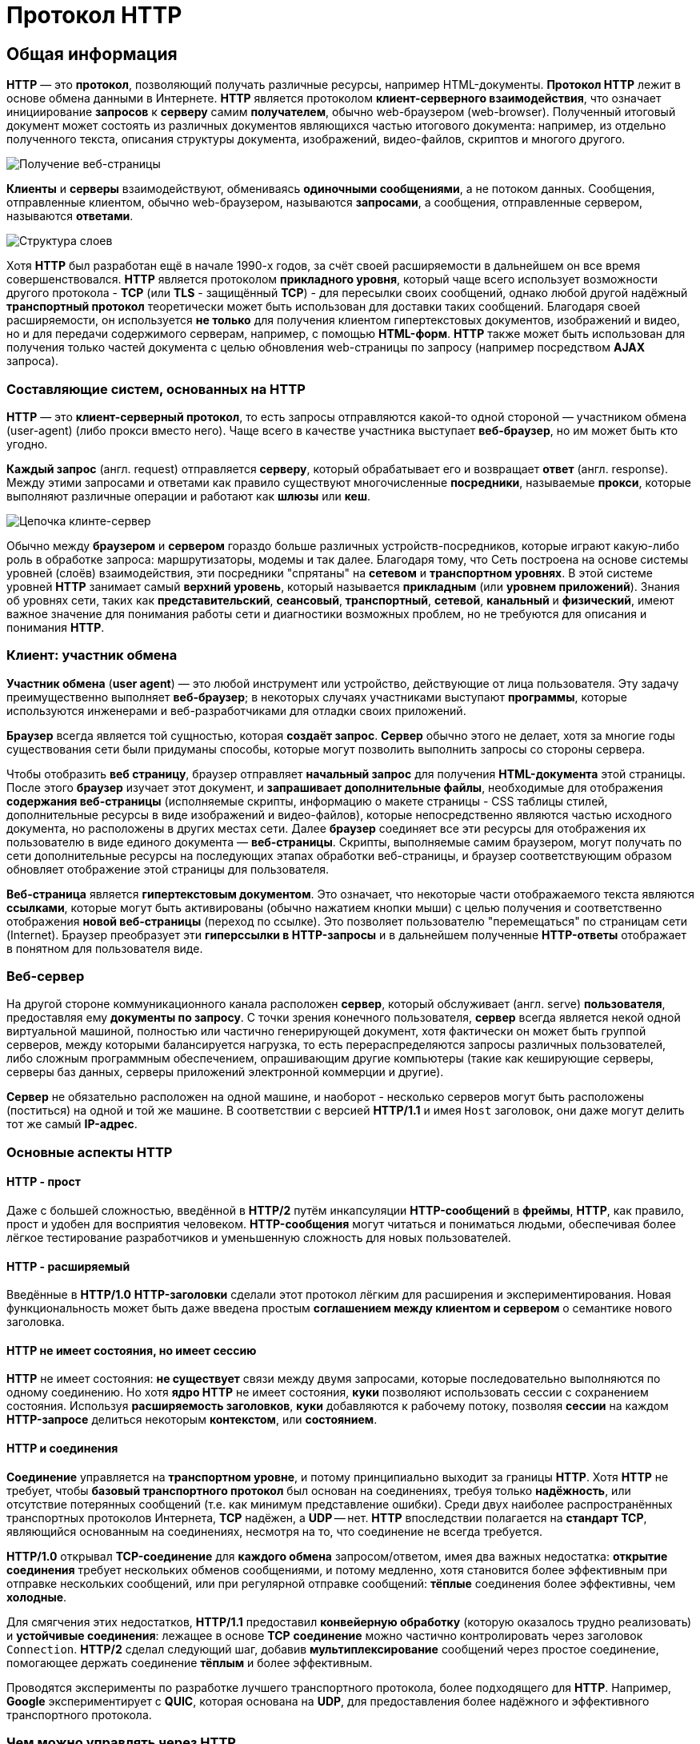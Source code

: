 = Протокол HTTP
:imagesdir: ../assets/img/web/http

== Общая информация

*HTTP* — это *протокол*, позволяющий получать различные ресурсы, например HTML-документы. *Протокол HTTP* лежит в основе обмена данными в Интернете. *HTTP* является протоколом *клиент-серверного взаимодействия*, что означает инициирование *запросов* к *серверу* самим *получателем*, обычно web-браузером (web-browser). Полученный итоговый документ может состоять из различных документов являющихся частью итогового документа: например, из отдельно полученного текста, описания структуры документа, изображений, видео-файлов, скриптов и многого другого.

image::fetching-a-page.png[Получение веб-страницы]

*Клиенты* и *серверы* взаимодействуют, обмениваясь *одиночными сообщениями*, а не потоком данных. Сообщения, отправленные клиентом, обычно web-браузером, называются *запросами*, а сообщения, отправленные сервером, называются *ответами*.

image::layers-structure.png[Структура слоев]

Хотя *HTTP* был разработан ещё в начале 1990-х годов, за счёт своей расширяемости в дальнейшем он все время совершенствовался.  *HTTP* является протоколом *прикладного уровня*, который чаще всего использует возможности другого протокола - *TCP* (или *TLS* - защищённый *TCP*) - для пересылки своих сообщений, однако любой другой надёжный *транспортный протокол* теоретически может быть использован для доставки таких сообщений. Благодаря своей расширяемости, он используется *не только* для получения клиентом гипертекстовых документов, изображений и видео, но и для передачи содержимого серверам, например, с помощью *HTML-форм*. *HTTP* также может быть использован для получения только частей документа с целью обновления web-страницы по запросу (например посредством *AJAX* запроса).

=== Составляющие систем, основанных на HTTP

*HTTP* — это *клиент-серверный протокол*, то есть запросы отправляются какой-то одной стороной — участником обмена (user-agent) (либо прокси вместо него). Чаще всего в качестве участника выступает *веб-браузер*, но им может быть кто угодно.

*Каждый запрос* (англ. request) отправляется *серверу*, который обрабатывает его и возвращает *ответ* (англ. response). Между этими запросами и ответами как правило существуют многочисленные *посредники*, называемые *прокси*, которые выполняют различные операции и работают как *шлюзы* или *кеш*.

image::client-server-chain.png[Цепочка клинте-сервер]

Обычно между *браузером* и *сервером* гораздо больше различных устройств-посредников, которые играют какую-либо роль в обработке запроса: маршрутизаторы, модемы и так далее. Благодаря тому, что Сеть построена на основе системы уровней (слоёв) взаимодействия, эти посредники "спрятаны" на *сетевом* и *транспортном уровнях*. В этой системе уровней *HTTP* занимает самый *верхний уровень*, который называется *прикладным* (или *уровнем приложений*). Знания об уровнях сети, таких как *представительский*, *сеансовый*, *транспортный*, *сетевой*, *канальный* и *физический*, имеют важное значение для понимания работы сети и диагностики возможных проблем, но не требуются для описания и понимания *HTTP*.

=== Клиент: участник обмена

*Участник обмена* (*user agent*) — это любой инструмент или устройство, действующие от лица пользователя. Эту задачу преимущественно выполняет *веб-браузер*; в некоторых случаях участниками выступают *программы*, которые используются инженерами и веб-разработчиками для отладки своих приложений.

*Браузер* всегда является той сущностью, которая *создаёт запрос*. *Сервер* обычно этого не делает, хотя за многие годы существования сети были придуманы способы, которые могут позволить выполнить запросы со стороны сервера.

Чтобы отобразить *веб страницу*, браузер отправляет *начальный запрос* для получения *HTML-документа* этой страницы. После этого *браузер* изучает этот документ, и *запрашивает дополнительные файлы*, необходимые для отображения *содержания веб-страницы* (исполняемые скрипты, информацию о макете страницы - CSS таблицы стилей, дополнительные ресурсы в виде изображений и видео-файлов), которые непосредственно являются частью исходного документа, но расположены в других местах сети. Далее *браузер* соединяет все эти ресурсы для отображения их пользователю в виде единого документа — *веб-страницы*. Скрипты, выполняемые самим браузером, могут получать по сети дополнительные ресурсы на последующих этапах обработки веб-страницы, и браузер соответствующим образом обновляет отображение этой страницы для пользователя.

*Веб-страница* является *гипертекстовым документом*. Это означает, что некоторые части отображаемого текста являются *ссылками*, которые могут быть активированы (обычно нажатием кнопки мыши) с целью получения и соответственно отображения *новой веб-страницы* (переход по ссылке). Это позволяет пользователю "перемещаться" по страницам сети (Internet). Браузер преобразует эти *гиперссылки в HTTP-запросы* и в дальнейшем полученные *HTTP-ответы* отображает в понятном для пользователя виде.

=== Веб-сервер

На другой стороне коммуникационного канала расположен *сервер*, который обслуживает (англ. serve) *пользователя*, предоставляя ему *документы по запросу*. С точки зрения конечного пользователя, *сервер* всегда является некой одной виртуальной машиной, полностью или частично генерирующей документ, хотя фактически он может быть группой серверов, между которыми балансируется нагрузка, то есть перераспределяются запросы различных пользователей, либо сложным программным обеспечением, опрашивающим другие компьютеры (такие как кеширующие серверы, серверы баз данных, серверы приложений электронной коммерции и другие).

*Сервер* не обязательно расположен на одной машине, и наоборот - несколько серверов могут быть расположены (поститься) на одной и той же машине. В соответствии с версией *HTTP/1.1* и имея `Host` заголовок, они даже могут делить тот же самый *IP-адрес*.

=== Основные аспекты HTTP

==== HTTP - прост

Даже с большей сложностью, введённой в *HTTP/2* путём инкапсуляции *HTTP-сообщений* в *фреймы*, *HTTP*, как правило, прост и удобен для восприятия человеком. *HTTP-сообщения* могут читаться и пониматься людьми, обеспечивая более лёгкое тестирование разработчиков и уменьшенную сложность для новых пользователей.

==== HTTP - расширяемый

Введённые в *HTTP/1.0* *HTTP-заголовки* сделали этот протокол лёгким для расширения и экспериментирования. Новая функциональность может быть даже введена простым *соглашением между клиентом и сервером* о семантике нового заголовка.

==== HTTP не имеет состояния, но имеет сессию

*HTTP* не имеет состояния: *не существует* связи между двумя запросами, которые последовательно выполняются по одному соединению.  Но хотя *ядро HTTP* не имеет состояния, *куки* позволяют использовать сессии с сохранением состояния. Используя *расширяемость заголовков*, *куки* добавляются к рабочему потоку, позволяя *сессии* на каждом *HTTP-запросе* делиться некоторым *контекстом*, или *состоянием*.

==== HTTP и соединения

*Соединение* управляется на *транспортном уровне*, и потому принципиально выходит за границы *HTTP*. Хотя *HTTP* не требует, чтобы *базовый транспортного протокол* был основан на соединениях, требуя только *надёжность*, или отсутствие потерянных сообщений (т.е. как минимум представление ошибки). Среди двух наиболее распространённых транспортных протоколов Интернета, *TCP* надёжен, а *UDP* -- нет. *HTTP* впоследствии полагается на *стандарт TCP*, являющийся основанным на соединениях, несмотря на то, что соединение не всегда требуется.

*HTTP/1.0* открывал *TCP-соединение* для *каждого обмена* запросом/ответом, имея два важных недостатка: *открытие соединения* требует нескольких обменов сообщениями, и потому медленно, хотя становится более эффективным при отправке нескольких сообщений, или при регулярной отправке сообщений: *тёплые* соединения более эффективны, чем *холодные*.

Для смягчения этих недостатков, *HTTP/1.1* предоставил *конвейерную обработку* (которую оказалось трудно реализовать) и *устойчивые соединения*: лежащее в основе *TCP* *соединение* можно частично контролировать через заголовок `Connection`. *HTTP/2* сделал следующий шаг, добавив *мультиплексирование* сообщений через простое соединение, помогающее держать соединение *тёплым* и более эффективным.

Проводятся эксперименты по разработке лучшего транспортного протокола, более подходящего для *HTTP*. Например, *Google* экспериментирует с *QUIC*, которая основана на *UDP*, для предоставления более надёжного и эффективного транспортного протокола.

=== Чем можно управлять через HTTP

Естественная *расширяемость HTTP* со временем позволила большее управление и функциональность Сети. Кеш и методы аутентификации были ранними функциями в истории *HTTP*. Способность ослабить первоначальные ограничения, напротив, была добавлена в 2010-е.

Ниже перечислены общие функции, управляемые с (HTTP).

* *Кеш* +
Сервер может инструктировать прокси и клиенты: что и как долго кешировать. Клиент может инструктировать прокси промежуточных кешей игнорировать хранимые документы.
* *Ослабление ограничений источника* +
Для предотвращения шпионских и других, нарушающих приватность, вторжений, web-браузер обеспечивает строгое разделение между web-сайтами. Только страницы из того же источника могут получить доступ к информации на веб-странице. Хотя такие ограничение нагружают сервер, заголовки HTTP могут ослабить строгое разделение на стороне сервера, позволяя документу стать частью информации с различных доменов (по причинам безопасности).
* *Аутентификация* +
Некоторые страницы доступны только специальным пользователям. Базовая аутентификация может предоставляться через HTTP, либо через использование заголовка `WWW-Authenticate (en-US)` и подобных ему, либо с помощью настройки специальной сессии, используя куки.
* *Прокси и туннелирование* +
Серверы и/или клиенты часто располагаются в интернете, и скрывают свои истинные IP-адреса от других. HTTP запросы идут через *прокси* для пересечения этого сетевого барьера. Не все прокси - HTTP прокси. *SOCKS-протокол*, например, оперирует на более низком уровне. Другие, как, например, *FTP*, могут быть обработаны этими прокси.
* *Сессии* +
Использование HTTP кук позволяет связать запрос с состоянием на сервере. Это создаёт сессию, хотя ядро HTTP - протокол без состояния.

=== HTTP поток

Когда клиент хочет взаимодействовать с сервером, являясь конечным сервером или промежуточным прокси, он выполняет следующие шаги:

* *Открытие TCP соединения*: TCP-соединение будет использоваться для отправки запроса или запросов, и получения ответа. Клиент может открыть новое соединение, переиспользовать существующее, или открыть несколько TCP-соединений к серверу.
* *Отправка HTTP-сообщения*: HTTP-сообщения (до *HTTP/2*) - человеко-читаемо. Начиная с *HTTP/2*, простые сообщения *инкапсулируются во фреймы*, делая невозможным их чтения напрямую, но принципиально остаются такими же.
* *Читает ответ от сервера*
* *Закрывает или переиспользует соединение* для дальнейших запросов.

Если активирован *HTTP-конвейер*, несколько запросов могут быть отправлены без ожидания получения первого ответа целиком. HTTP-конвейер тяжело внедряется в существующие сети, где старые куски ПО сосуществуют с современными версиями.  HTTP-конвейер был заменён в *HTTP/2* на более надёжные *мультиплексные запросы* во фрейме.

=== HTTP сообщения

*HTTP/1.1* и более ранние *HTTP сообщения* человеко-читаемы. В версии *HTTP/2* эти сообщения встроены в новую *бинарную структуру*, *фрейм*, позволяющий оптимизации, такие как *компрессия заголовков* и *мультиплексирование*. Даже если часть оригинального *HTTP сообщения* отправлена в этой *версии HTTP*, семантика каждого сообщения не изменяется и клиент воссоздаёт (виртуально) оригинальный *HTTP-запрос*. Это также полезно для понимания *HTTP/2* сообщений в формате *HTTP/1.1*.

Существует два типа *HTTP сообщений*:

* *запросы*
* *ответы*

==== HTTP Запросы

Примеры HTTP запросов:

image::http-request.png[HTTP Request]

Запросы содержат следующие элементы:

* *HTTP-метод*, обычно глагол подобно `GET`, `POST` или *существительное*, как `OPTIONS` или `HEAD`, определяющее операцию, которую клиент хочет выполнить. Обычно, клиент хочет получить ресурс (используя `GET`) или передать значения *HTML-формы* (используя `POST`), хотя другие операция могут быть необходимы в других случаях.
* *Путь к ресурсу*: *URL* ресурсы лишены элементов, которые очевидны из контекста, например без *protocol* (`http://`), *domain* (здесь `developer.mozilla.org`), или *TCP port* (здесь `80`).
* *Версию HTTP-протокола*.
* *Заголовки* - (опционально), предоставляющие дополнительную информацию для сервера.
* *Тело*, для некоторых методов, таких как `POST`, которое содержит отправленный ресурс.

==== HTTP Ответы

Примеры ответов:

image::http-response.png[HTTP Response]

Ответы содержат следующие элементы:

* *Версию HTTP-протокола*.
* *HTTP код состояния*, сообщающий об успешности запроса или причине неудачи.
* *Сообщение состояния* - краткое описание кода состояния.
* *HTTP заголовки*, подобно заголовкам в запросах.
* Опционально: *тело*, содержащее пересылаемый ресурс.

== HTTP методы

*Метод HTTP* (*HTTP Method*) — последовательность из любых символов, кроме управляющих и разделителей, указывающая на основную операцию над ресурсом. Обычно метод представляет собой короткое английское слово, записанное заглавными буквами. Названия метода чувствительны к регистру.

Каждый сервер обязан поддерживать как минимум методы *GET* и *HEAD*. Если сервер не распознал указанный клиентом метод, то он должен вернуть статус `501 (Not Implemented)`. Если серверу метод известен, но он не применим к конкретному ресурсу, то возвращается сообщение с кодом `405 (Method Not Allowed)`. В обоих случаях серверу следует включить в сообщение ответа заголовок `Allow` со списком поддерживаемых методов.

Наиболее востребованными являются методы `GET` и `POST` — на человеко-ориентированных ресурсах, `POST` — роботами поисковых машин и оффлайн-браузерами.

=== `OPTIONS`

* Используется для определения возможностей веб-сервера или параметров соединения для конкретного ресурса. Предполагается, что запрос клиента может содержать тело сообщения для указания интересующих его сведений. Формат тела и порядок работы с ним в настоящий момент не определён. Сервер пока должен его игнорировать.
* Аналогичная ситуация и с телом в ответе сервера.
* Для того чтобы узнать возможности всего сервера, клиент должен указать в URI звёздочку — `***`. Запросы `OPTIONS * HTTP/1.1` могут также применяться для проверки работоспособности сервера (аналогично использованию команды `ping`) и тестирования на предмет поддержки сервером протокола *HTTP версии 1.1*.
* Результат выполнения этого метода не кэшируется.

=== `GET`

* Используется для запроса содержимого указанного ресурса. С помощью метода `GET` можно также начать какой-либо процесс. В этом случае в тело ответного сообщения следует включить информацию о ходе выполнения процесса. Клиент может передавать параметры выполнения запроса в *URI* целевого ресурса после символа `?`: `GET /path/resource?param1=value1&m2=value2 HTTP/1.1`
* Согласно *стандарту HTTP*, запросы типа `GET` считаются *идемпотентными* — многократное повторение одного и того же запроса GET должно приводить к одинаковым результатам (при условии, что сам ресурс не изменился за время между запросами). Это позволяет кэшировать ответы на запросы *GET*.
* Кроме обычного метода `GET`, различают ещё *условный GET* и *частичный GET*. *Условные запросы GET* содержат заголовки `If-Modified-Since`, `If-Match`, `If-Range` и т.п. *Частичные GET* содержат в запросе `Range`. Порядок выполнения подобных запросов определён стандартами отдельно.

=== `HEAD`

* Аналогичен методу `GET`, за исключением того, что в ответе сервера отсутствует тело. Запрос `HEAD` обычно применяется для извлечения метаданных, проверки наличия ресурса (валидация *URL*) и, чтобы узнать, не изменился ли он с момента последнего обращения.
* Заголовки ответа могут кэшироваться. При несовпадении метаданных ресурса с соответствующей информацией в кэше копия ресурса помечается как устаревшая.

=== `POST`

* Применяется для передачи пользовательских данных заданному ресурсу. Например, в блогах посетители обычно могут вводить свои комментарии к записям в *HTML-форму*, после чего они передаются серверу методом `POST` и он помещает их на страницу. При этом передаваемые данные включаются в тело запроса. Аналогично с помощью метода `POST` обычно загружаются файлы.
* В отличие от метода `GET`, метод `POST` не считается идемпотентным, то есть многократное повторение одних и тех же запросов `POST` может возвращать разные результаты (например, после каждой отправки комментария будет появляться одна копия этого комментария).
* При результатах выполнения `200 (Ok)` и `204 (No Content)` в тело ответа следует включить сообщение об итоге выполнения запроса. Если был создан ресурс, то серверу следует вернуть ответ `201 (Created)` с указанием URI нового ресурса в заголовке `Location`.
* Сообщение ответа сервера на выполнение метода `POST` не кэшируется.

=== `PUT`

* Применяется для загрузки содержимого запроса на указанный в запросе *URI*. Если по-заданному *URI* не существовало ресурса, то сервер создаёт его и возвращает статус `201 (Created)`. Если же был изменён ресурс, то сервер возвращает `200 (Ok)` или `204 (No Content)`. Сервер не должен игнорировать некорректные заголовки`` Content-*`` передаваемые клиентом вместе с сообщением. Если какой-то из этих заголовков не может быть распознан или не допустим при текущих условиях, то необходимо вернуть код ошибки `501 (Not Implemented)`.
* Фундаментальное различие методов `POST` и `PUT` заключается в понимании предназначений URI ресурсов. Метод `POST` предполагает, что по-указанному URI будет производиться обработка передаваемого клиентом содержимого. Используя `PUT`, клиент предполагает, что загружаемое содержимое соответствуют находящемуся по данному *URI* ресурсу.
* Сообщения ответов сервера на метод `PUT` не кэшируются.

=== `PATCH`

Аналогично `PUT`, но применяется только к фрагменту ресурса.

=== `DELETE`

Удаляет указанный ресурс.

=== `TRACE`
Возвращает полученный запрос так, что клиент может увидеть, что промежуточные сервера добавляют или изменяют в запросе.

=== `LINK`

Устанавливает связь указанного ресурса с другими.

=== `UNLINK`

Убирает связь указанного ресурса с другими.

== Proxy-сервер

*Proxy-сервер* — это транзитный сервер, перенаправляющий *HTTP-трафик*. Proxy-серверы используются для ускорения выполнения запросов путем кэширования веб-страниц. В локальной сети применяется как межсетевой экран и средство управления HTTP-трафиком (например, для блокирования доступа к некоторым ресурсам).

В Интернете Proxy часто используют для *анонимизации запросов* - в этом случае веб-сервер получает ip-адрес прокси-сервера, а не реального клиента. В современных браузерах можно задать целый список прокси-серверов и переключаться между ними по мере необходимости (обычно такая возможность доступна через расширения или плагины браузера).

== Коды ответа

*Код ответа* информирует клиента о результатах выполнения запроса и определяет его дальнейшее поведение. Набор кодов состояния является стандартом, и все они описаны в соответствующих документах *RFC*.

Каждый *код* представляется целым трехзначным числом. Первая цифра указывает на класс состояния, последующие — порядковый номер состояния. За кодом ответа обычно следует краткое описание на английском языке.

Введение новых кодов должно производиться только после согласования с *IETF*. Клиент может не знать все коды состояния, но он обязан отреагировать в соответствии с *классом кода*.

Применяемые в настоящее время классы кодов состояния и некоторые примеры ответов сервера приведены ниже:

=== `1xx Informational` (Информационный) +

В этот класс выделены коды, информирующие о процессе передачи. В *HTTP/1.0* сообщения с такими кодами должны игнорироваться. В *HTTP/1.1* клиент должен быть готов принять этот класс сообщений как обычный ответ, но ничего отправлять серверу не нужно. Сами сообщения от сервера содержат только стартовую строку ответа и, если требуется, несколько специфичных для ответа полей заголовка. Прокси-сервера подобные сообщения должны отправлять дальше от сервера к клиенту.

Примеры ответов сервера: +

* `100 Continue` (Продолжать)
* `101 Switching Protocols` (Переключение протоколов)
* `102 Processing` (Идёт обработка)

=== `2xx Success` (Успешно)

Сообщения данного класса информируют о случаях успешного принятия и обработки запроса клиента. В зависимости от статуса сервер может ещё передать заголовки и тело сообщения.

Примеры ответов сервера:

* `200 OK` (Успешно).
* `201 Created` (Создано)
* `202 Accepted` (Принято)
* `204 No Content` (Нет содержимого)
* `206 Partial Content` (Частичное содержимое)

=== `3xx Redirection` (Перенаправление)

Коды статуса класса `3xx` сообщают клиенту, что для успешного выполнения операции нужно произвести следующий запрос к другому *URI*. В большинстве случаев новый адрес указывается в поле `Location` заголовка. Клиент в этом случае должен, как правило, произвести автоматический переход (жарг. «редирект»).

Обратите внимание, что при обращении к следующему ресурсу можно получить ответ из этого же класса кодов. Может получиться даже длинная цепочка из перенаправлений, которые, если будут производиться автоматически, создадут чрезмерную нагрузку на оборудование. Поэтому разработчики протокола HTTP настоятельно рекомендуют после второго подряд подобного ответа обязательно запрашивать подтверждение на перенаправление у пользователя (раньше рекомендовалось после 5-го). За этим следить обязан клиент, так как текущий сервер может перенаправить клиента на ресурс другого сервера. Клиент также должен предотвратить попадание в круговые перенаправления.

Примеры ответов сервера: +

* `300 Multiple Choices` (Множественный выбор)
* `301 Moved Permanently` (Перемещено навсегда)
* `304 Not Modified` (Не изменялось)

=== `4xx Client Error` (Ошибка клиента)

Класс кодов `4xx` предназначен для указания ошибок со стороны клиента. При использовании всех методов, кроме `HEAD`, сервер должен вернуть в теле сообщения гипертекстовое пояснение для пользователя.

Примеры ответов сервера:

* `401 Unauthorized` (Не авторизован)
* `402 Payment Required` (Требуется оплата)
* `403 Forbidden` (Запрещено)
* `404 Not Found` (Не найдено)
* `405 Method Not Allowed` (Метод не поддерживается)
* `406 Not Acceptable` (Не приемлемо)
* `407 Proxy Authentication Required` (Требуется аутентификация прокси)

=== `5xx Server Error` (Ошибка сервера)

Коды `5xx` выделены под случаи неудачного выполнения операции по вине сервера. Для всех ситуаций, кроме использования метода `HEAD`, сервер должен включать в тело сообщения объяснение, которое клиент отобразит пользователю.

Примеры ответов сервера: +

* `500 Internal Server Error` (Внутренняя ошибка сервера)
* `502 Bad Gateway` (Плохой шлюз)
* `503 Service Unavailable` (Сервис недоступен)
* `504 Gateway Timeout` (Шлюз не отвечает)

== HTTP заголовки

*Заголовок HTTP* (*HTTP Header*) — это строка в *HTTP-сообщении*, содержащая разделённую двоеточием пару вида «параметр-значение». Формат заголовка соответствует общему формату заголовков текстовых сетевых сообщений *ARPA* (RFC 822). Как правило, браузер и веб-сервер включают в сообщения более чем по одному заголовку. Заголовки должны отправляться раньше тела сообщения и отделяться от него хотя бы одной пустой строкой (`CRLF`).

Название параметра должно состоять минимум из одного печатного символа (*ASCII-коды* от `33` до `126`). После названия сразу должен следовать символ двоеточия. Значение может содержать любые символы *ASCII*, кроме перевода строки (`CR`, код `10`) и возврата каретки (`LF`, код `13`).

Пробельные символы в начале и конце значения обрезаются. Последовательность нескольких пробельных символов внутри значения может восприниматься как один пробел. Регистр символов в названии и значении не имеет значения, если иное не предусмотрено форматом поля.

Пример заголовков ответа сервера:

[source,http]
----
Server: Apache/2.2.3 (CentOS)
Last-Modified: Wed, 09 Feb 2011 17:13:15 GMT
Content-Type: text/html; charset=UTF-8
Accept-Ranges: bytes
Date: Thu, 03 Mar 2011 04:04:36 GMT
Content-Length: 2945
Age: 51
X-Cache: HIT from proxy.omgtu
Via: 1.0 proxy.omgtu (squid/3.1.8)
Connection: keep-alive

200 OK
----

Все *HTTP-заголовки разделяются на четыре основных группы*:

* *General Headers* (*Основные заголовки*) — должны включаться в любое сообщение клиента и сервера.
* *Request Headers* (*Заголовки запроса*) — используются только в запросах клиента.
* *Response Headers* (*Заголовки ответа*) — присутствуют только в ответах сервера.
* *Entity Headers* (*Заголовки сущности*) — сопровождают каждую сущность сообщения.

*Сущности* (*entity*, в переводах также встречается название "объект") — это полезная информация, передаваемая в запросе или ответе. Сущность состоит из *метаинформации* (заголовки) и непосредственно *содержания* (тело сообщения).

В отдельный класс заголовки сущности выделены, чтобы не путать их с *заголовками запроса* или *заголовками ответа* при передаче множественного содержимого (`multipart/***`).
Заголовки запроса и ответа, как и основные заголовки, описывают всё сообщение в целом и размещаются только в начальном блоке заголовков, в то время как *заголовки сущности* характеризуют содержимое каждой части в отдельности, располагаясь непосредственно перед её телом.

Ниже в таблице приведено краткое описание некоторых *HTTP-заголовков*.

[options="headers"]
|===
|Заголовок|Группа|Краткое описание
|`Allow`|*Entity*|Список методов, применимых к запрашиваемому ресурсу.
|`Content-Encoding`|*Entity*|Применяется при необходимости перекодировки содержимого (например, `gzip`/`deflated`).
|`Content-Language`|*Entity*|Локализация содержимого (язык(и))
|`Content-Length`|*Entity*|Размер тела сообщения (в октетах)
|`Content-Range`|*Entity*|Диапазон (используется для поддержания многопоточной загрузки или дозагрузки)
|`Content-Type`|*Entity*|Указывает тип содержимого (`mime-type`, например `text/html`). Часто включает указание на таблицу символов локали (charset)
|`Expires`|*Entity*|Дата/время, после которой ресурс считается устаревшим. Используется прокси-серверами
|`Last-Modified`|*Entity*|Дата/время последней модификации сущности
|`Cache-Control`|*General*|Определяет директивы управления механизмами кэширования. Для прокси-серверов.
|`Connection`|*General*|Задает параметры, требуемые для конкретного соединения.
|`Date`|*General*|Дата и время формирования сообщения
|`Pragma`|*General*|Используется для специальных указаний, которые могут (опционально) применяется к любому получателю по всей цепочке запросов/ответов (например, pragma: `no-cache`).
|`Transfer-Encoding`|*General*|Задает тип преобразования, применимого к телу сообщения. В отличие от `Content-Encoding` этот заголовок распространяется на все сообщение, а не только на сущность.
|`Via`|*General*|Используется шлюзами и прокси для отображения промежуточных протоколов и узлов между клиентом и веб-сервером.
|`Warning`|*General*|Дополнительная информация о текущем статусе, которая не может быть представлена в сообщении.
|`Accept`|*Request*|Определяет применимые типы данных, ожидаемых в ответе.
|`Accept-Charset`|*Request*|Определяет кодировку символов (*charset*) для данных, ожидаемых в ответе.
|`Accept-Encoding`|*Request*|Определяет применимые форматы кодирования/декодирования содержимого (напр, `gzip`)
|`Accept-Language`|*Request*|Применимые языки. Используется для согласования передачи.
|`Authorization`|*Request*|Учетные данные клиента, запрашивающего ресурс.
|`From`|*Request*|Электронный адрес отправителя
|`Host`|*Request*|Имя/сетевой адрес [и порт] сервера. Если порт не указан, используется `80`.
|`If-Modified-Since`|*Request*|Используется для выполнения условных методов (Если-Изменился...). Если запрашиваемый ресурс изменился, то он передается с сервера, иначе — из кэша.
|`Max-Forwards`|*Request*|Представляет механизм ограничения количества шлюзов и прокси при использовании методов `TRACE` и `OPTIONS`.
|`Proxy-Authorization`|*Request*|Используется при запросах, проходящих через прокси, требующие авторизации
|`Referer`|*Request*|Адрес, с которого выполняется запрос. Этот заголовок отсутствует, если переход выполняется из адресной строки или, например, по ссылке из js-скрипта.
|`User-Agent`|*Request*|Информация о пользовательском агенте (клиенте)
|`Location`|*Response*|Адрес перенаправления
|`Proxy-Authenticate`|*Response*|Сообщение о статусе с кодом *407*.
|`Server`|*Response*|Информация о программном обеспечении сервера, отвечающего на запрос (это может быть как веб, так и прокси-сервер).
|===

== Тело HTTP сообщения

*Тело HTTP сообщения* (*message-body*), если оно присутствует, используется для передачи сущности, связанной с запросом или ответом. *Тело сообщения* (*message-body*) отличается от *тела сущности* (*entity-body*) только в том случае, когда при передаче применяется кодирование, указанное в заголовке `Transfer-Encoding`. В остальных случаях тело сообщения идентично телу сущности.

Заголовок `Transfer-Encoding` должен отправляться для указания любого кодирования передачи, примененного приложением в целях гарантирования безопасной и правильной передачи сообщения. `Transfer-Encoding` - это свойство сообщения, а не сущности, и оно может быть добавлено или удалено любым приложением в цепочке запросов/ответов.

Присутствие тела сообщения в запросе отмечается добавлением к заголовкам запроса поля заголовка `Content-Length` или `Transfer-Encoding`. *Тело сообщения* (*message-body*) может быть добавлено в запрос только когда метод запроса допускает *тело объекта* (*entity-body*).

Все ответы содержат тело сообщения, возможно нулевой длины, кроме ответов на запрос методом `HEAD` и ответов с кодами статуса `1xx` (*Информационные*), `204` (*Нет содержимого*, *No Content*), и `304` (*Не модифицирован*, *Not Modified*).

== Cookies

*HTTP cookie* (*web cookie*, *cookie браузера*) — это небольшой фрагмент данных, отправляемый сервером на браузер пользователя, который тот может сохранить и отсылать обратно с новым запросом к данному серверу. Это, в частности, позволяет узнать, с одного ли браузера пришли оба запроса (например, для аутентификации пользователя). Они запоминают информацию о состоянии для протокола HTTP, который сам по себе этого делать не умеет.

*Cookie используются*, главным образом, для:

* *Управления сеансом* (логины, корзины для виртуальных покупок)
* *Персонализации* (пользовательские предпочтения)
* *Мониторинга* (отслеживания поведения пользователя)

До недавнего времени cookie принято было использовать в качестве хранилища информации на стороне пользователя. Это могло иметь смысл в отсутствии вариантов, но теперь, когда в распоряжении браузеров появились различные *API* (*программные интерфейсы приложения*) для хранения данных, это уже не так. Из-за того, что cookie пересылаются с каждым запросом, они могут слишком сильно снижать производительность (особенно в мобильных устройствах). В качестве хранилищ данных на стороне пользователя вместо них можно использовать *Web storage API* (*localStorage* and *sessionStorage*) и *IndexedDB*.

=== Создание Cookie

Получив HTTP-запрос, вместе с откликом сервер может отправить заголовок `Set-Cookie` с ответом. Cookie обычно запоминаются браузером и посылаются в значении заголовка HTTP `Cookie (en-US)` с каждым новым запросом к одному и тому же серверу. Можно задать *срок действия cookie*, а также *срок его жизни*, после которого *cookie* не будет отправляться. Также можно указать *ограничения на путь и домен*, то есть указать, в течении какого времени и к какому сайту оно отсылается.

Заголовок `Set-Cookie` HTTP-отклика используется для отправки cookie с сервера на клиентское приложение (браузер). Простой cookie может задаваться так:

[source,http]
----
Set-Cookie: <имя-cookie>=<заголовок-cookie>
----

Этот заголовок с сервера даёт клиенту указание сохранить cookie. Отклик, отправляемый браузеру, содержит заголовок `Set-Cookie`, и cookie запоминается браузером.

[source,http]
----
HTTP/1.0 200 OK
Content-type: text/html
Set-Cookie: yummy_cookie=choco
Set-Cookie: tasty_cookie=strawberry

[page content]
----

Теперь, с каждым новым запросом к серверу, при помощи заголовка `Cookie (en-US)` браузер будет возвращать серверу все сохранённые ранее cookies.

[source,http]
----
GET /sample_page.html HTTP/1.1
Host: www.example.org
Cookie: yummy_cookie=choco; tasty_cookie=strawberry
----

Простой cookie, пример которого приведён выше, представляет собой *сессионный cookie* (*session cookie)* - такие cookie удаляются при закрытии клиента, то есть существуют только на протяжении текущего сеанса, поскольку атрибуты `Expires` или `Max-Age` для него не задаются. Однако, если в браузере включено автоматическое восстановление сеанса, что случается очень часто, *cookie* сеанса может храниться постоянно, как если бы браузер никогда не закрывался.

*Постоянные cookie* (*permanent cookies*) удаляются не с закрытием клиента, а при наступлении определённой даты (атрибут `Expires`) или после определённого интервала времени (атрибут `Max-Age`).